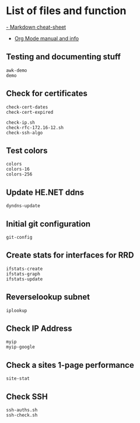 * List of files and function
[[https://github.com/adam-p/markdown-here/wiki/Markdown-Cheatsheet][- Markdown cheat-sheet]]
- [[https://orgmode.org][Org Mode manual and info]]
** Testing and documenting stuff
#+begin_src shell
awk-demo
demo
#+end_src
  
** Check for certificates
#+begin_src shell
check-cert-dates
check-cert-expired

check-ip.sh
check-rfc-172.16-12.sh
check-ssh-algo
#+end_src

** Test colors
#+begin_src shell
colors
colors-16
colors-256
#+end_src

** Update HE.NET ddns
#+begin_src shell
dyndns-update
#+end_src

** Initial git configuration
#+begin_src shell
git-config
#+end_src

** Create stats for interfaces for RRD
#+begin_src shell
ifstats-create
ifstats-graph
ifstats-update
#+end_src

** Reverselookup subnet
  #+begin_src shell
iplookup
#+end_src

** Check IP Address
#+begin_src shell
myip
myip-google
#+end_src
** Check a sites 1-page performance
  #+begin_src shell
site-stat
#+end_src
** Check SSH
#+begin_src shell
ssh-auths.sh
ssh-check.sh
#+end_src
